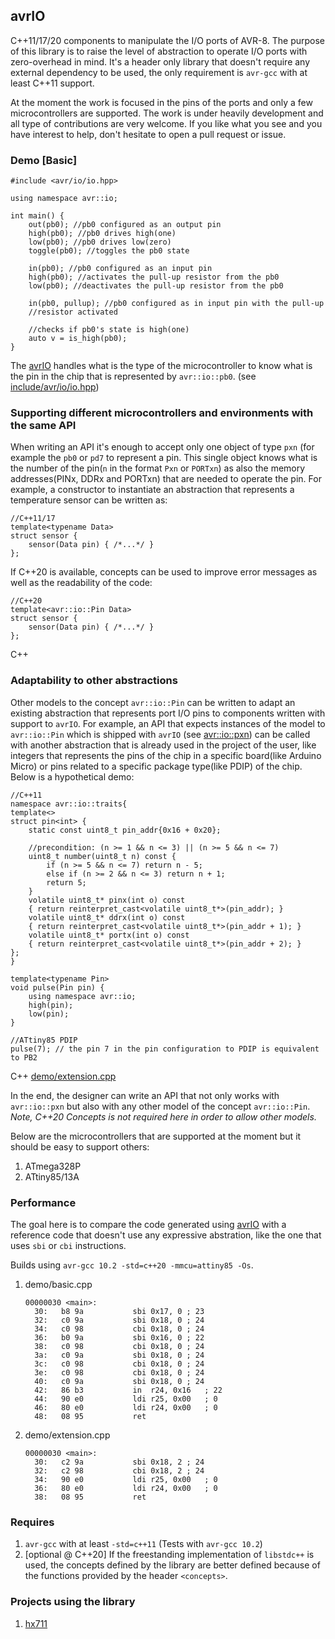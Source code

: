 ** avrIO
C++11/17/20 components to manipulate the I/O ports of AVR-8. The purpose of this library is to raise the level of abstraction to operate I/O ports with zero-overhead in mind. It's a header only library that doesn't require any external dependency to be used, the only requirement is ~avr-gcc~ with at least C++11 support. 

At the moment the work is focused in the pins of the ports and only a few microcontrollers are supported. The work is under heavily development and all type of contributions are very welcome. If you like what you see and you have interest to help, don't hesitate to open a pull request or issue.

*** Demo [Basic]
#+BEGIN_SRC C++
#include <avr/io/io.hpp>

using namespace avr::io;

int main() {
    out(pb0); //pb0 configured as an output pin
    high(pb0); //pb0 drives high(one)
    low(pb0); //pb0 drives low(zero)
    toggle(pb0); //toggles the pb0 state
   
    in(pb0); //pb0 configured as an input pin
    high(pb0); //activates the pull-up resistor from the pb0
    low(pb0); //deactivates the pull-up resistor from the pb0

    in(pb0, pullup); //pb0 configured as in input pin with the pull-up
    //resistor activated
  
    //checks if pb0's state is high(one)
    auto v = is_high(pb0);
}
#+END_SRC

The [[https://github.com/ricardocosme/avrIO][avrIO]] handles what is the type of the microcontroller to know what is the pin in the chip that is represented by ~avr::io::pb0~. (see [[file:include/avr/io/io.hpp][include/avr/io/io.hpp]])

*** Supporting different microcontrollers and environments with the same API
When writing an API it's enough to accept only one object of type ~pxn~ (for example the ~pb0~ or ~pd7~ to represent a pin. This single object knows what is the number of the pin(~n~ in the format ~Pxn~ or ~PORTxn~) as also the memory addresses(PINx, DDRx and PORTxn) that are needed to operate the pin. For example, a constructor to instantiate an abstraction that represents a temperature sensor can be written as:
#+BEGIN_SRC C++
//C++11/17
template<typename Data>
struct sensor {
    sensor(Data pin) { /*...*/ }
};
#+END_SRC

If C++20 is available, concepts can be used to improve error messages as well as the readability of the code:
#+BEGIN_SRC C++
//C++20
template<avr::io::Pin Data>
struct sensor {
    sensor(Data pin) { /*...*/ }
};
#+END_SRC C++

*** Adaptability to other abstractions
Other models to the concept ~avr::io::Pin~ can be written to adapt an existing abstraction that represents port I/O pins to components written with support to ~avrIO~. For example, an API that expects instances of the model to ~avr::io::Pin~ which is shipped with ~avrIO~ (see [[file:include/avr/io/pxn.hpp][avr::io::pxn]]) can be called with another abstraction that is already used in the project of the user, like integers that represents the pins of the chip in a specific board(like Arduino Micro) or pins related to a specific package type(like PDIP) of the chip. Below is a hypothetical demo:
#+BEGIN_SRC C++
//C++11
namespace avr::io::traits{
template<>
struct pin<int> {
    static const uint8_t pin_addr{0x16 + 0x20};
    
    //precondition: (n >= 1 && n <= 3) || (n >= 5 && n <= 7)
    uint8_t number(uint8_t n) const {
        if (n >= 5 && n <= 7) return n - 5;
        else if (n >= 2 && n <= 3) return n + 1;
        return 5;
    }
    volatile uint8_t* pinx(int o) const
    { return reinterpret_cast<volatile uint8_t*>(pin_addr); }
    volatile uint8_t* ddrx(int o) const
    { return reinterpret_cast<volatile uint8_t*>(pin_addr + 1); }
    volatile uint8_t* portx(int o) const
    { return reinterpret_cast<volatile uint8_t*>(pin_addr + 2); }
};
}

template<typename Pin>
void pulse(Pin pin) {
    using namespace avr::io;
    high(pin);
    low(pin);
}

//ATtiny85 PDIP
pulse(7); // the pin 7 in the pin configuration to PDIP is equivalent to PB2
#+END_SRC C++
[[file:demo/extension.cpp][demo/extension.cpp]]

In the end, the designer can write an API that not only works with ~avr::io::pxn~ but also with any other model of the concept ~avr::io::Pin~. /Note, C++20 Concepts is not required here in order to allow other models./

Below are the microcontrollers that are supported at the moment but it should be easy to support others:
1. ATmega328P
2. ATtiny85/13A

*** Performance
The goal here is to compare the code generated using [[https://github.com/ricardocosme/avrIO][avrIO]] with a reference code that doesn't use any expressive abstration, like the one that uses ~sbi~ or ~cbi~ instructions.

Builds using ~avr-gcc 10.2 -std=c++20 -mmcu=attiny85 -Os~.

**** demo/basic.cpp
#+BEGIN_SRC
00000030 <main>:
  30:	b8 9a       	sbi	0x17, 0	; 23
  32:	c0 9a       	sbi	0x18, 0	; 24
  34:	c0 98       	cbi	0x18, 0	; 24
  36:	b0 9a       	sbi	0x16, 0	; 22
  38:	c0 98       	cbi	0x18, 0	; 24
  3a:	c0 9a       	sbi	0x18, 0	; 24
  3c:	c0 98       	cbi	0x18, 0	; 24
  3e:	c0 98       	cbi	0x18, 0	; 24
  40:	c0 9a       	sbi	0x18, 0	; 24
  42:	86 b3       	in	r24, 0x16	; 22
  44:	90 e0       	ldi	r25, 0x00	; 0
  46:	80 e0       	ldi	r24, 0x00	; 0
  48:	08 95       	ret
#+END_SRC

**** demo/extension.cpp
#+BEGIN_SRC
00000030 <main>:
  30:	c2 9a       	sbi	0x18, 2	; 24
  32:	c2 98       	cbi	0x18, 2	; 24
  34:	90 e0       	ldi	r25, 0x00	; 0
  36:	80 e0       	ldi	r24, 0x00	; 0
  38:	08 95       	ret
#+END_SRC

*** Requires
1. ~avr-gcc~ with at least ~-std=c++11~ (Tests with ~avr-gcc 10.2~)
2. [optional @ C++20] If the freestanding implementation of ~libstdc++~ is used, the concepts defined by the library are better defined because of the functions provided by the header ~<concepts>~.

*** Projects using the library
**** [[https://github.com/ricardocosme/hx711][hx711]]

